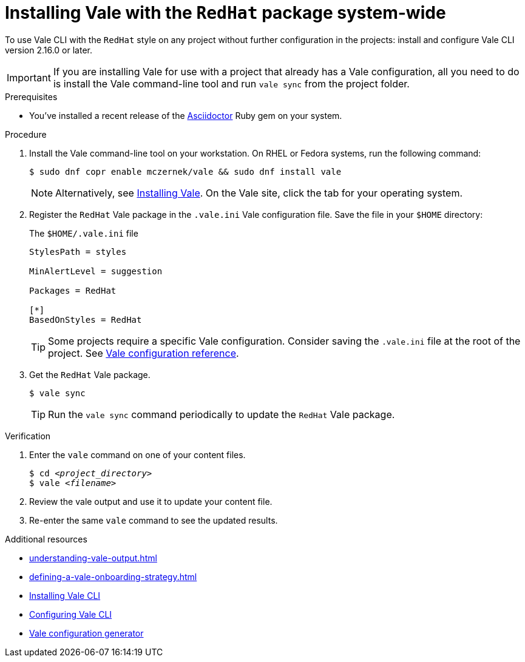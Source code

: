 // Metadata for Antora
:navtitle: Installing Vale
:keywords: vale
:description: Describes how to install from the latest release and configure the Vale CLI
:page-aliases: end-user-guide:using-vale-cli.adoc, installing-vale-cli-from-zip.adoc
// End of metadata for Antora
// Metadata for Modular Docs
:context: assembly_getting-started-with-vale
:_module-type: PROCEDURE
// End of metadata for Modular Docs
[id="proc_installing-vale-cli_{context}"]
= Installing Vale with the `RedHat` package system-wide

To use Vale CLI with the `RedHat` style on any project without further configuration in the projects: install and configure Vale CLI version 2.16.0 or later.

[IMPORTANT]
====
If you are installing Vale for use with a project that already has a Vale configuration, all you need to do is install the Vale command-line tool and run `vale sync` from the project folder.
====

.Prerequisites

* You've installed a recent release of the link:https://docs.asciidoctor.org/asciidoctor/latest/install/[Asciidoctor] Ruby gem on your system.

.Procedure

. Install the Vale command-line tool on your workstation. On RHEL or Fedora systems, run the following command:
+
[source,terminal]
----
$ sudo dnf copr enable mczernek/vale && sudo dnf install vale
----
+
[NOTE]
Alternatively, see link:https://vale.sh/docs/vale-cli/installation/[Installing Vale].
On the Vale site, click the tab for your operating system.

. Register the `RedHat` Vale package in the `.vale.ini` Vale configuration file. Save the file in your `$HOME` directory:
+
.The `$HOME/.vale.ini` file
[source,ini]
----
StylesPath = styles

MinAlertLevel = suggestion

Packages = RedHat

[*]
BasedOnStyles = RedHat
----
+
[TIP]
Some projects require a specific Vale configuration.
Consider saving the `.vale.ini` file at the root of the project.
See link:https://vale.sh/docs/topics/config[Vale configuration reference].

. Get the `RedHat` Vale package.
+
[source,console]
----
$ vale sync
----
+
[TIP]
Run the `vale sync` command periodically to update the `RedHat` Vale package.

.Verification

. Enter the `vale` command on one of your content files.
+
[source,console,subs="+quotes,+attributes"]
----
$ cd __<project_directory>__
$ vale __<filename>__
----

. Review the vale output and use it to update your content file.

. Re-enter the same `vale` command to see the updated results.

.Additional resources
* xref:understanding-vale-output.adoc[]
* xref:defining-a-vale-onboarding-strategy.adoc[]
* link:https://vale.sh/docs/vale-cli/installation/[Installing Vale CLI]
* link:https://vale.sh/docs/topics/config[Configuring Vale CLI]
* link:https://vale.sh/generator[Vale configuration generator]
